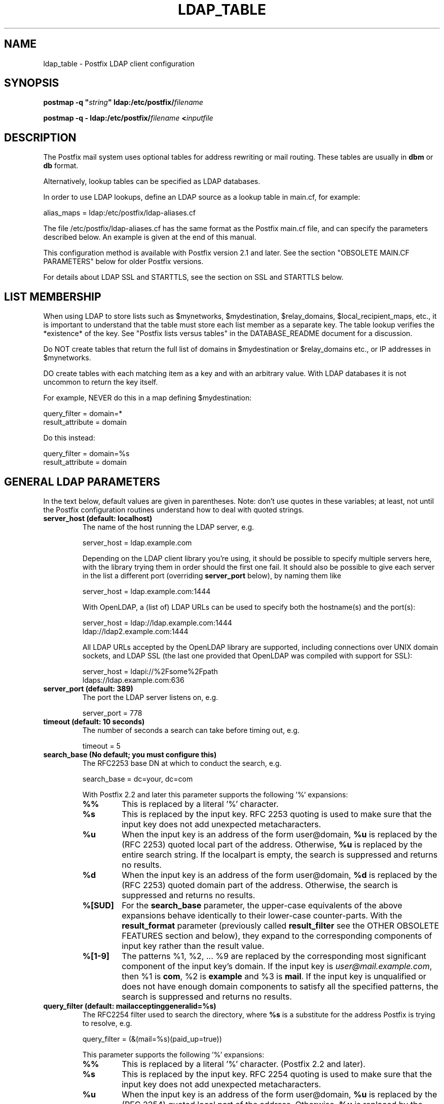 .\"	$NetBSD: ldap_table.5,v 1.5 2023/12/23 20:30:43 christos Exp $
.\"
.TH LDAP_TABLE 5 
.ad
.fi
.SH NAME
ldap_table
\-
Postfix LDAP client configuration
.SH "SYNOPSIS"
.na
.nf
\fBpostmap \-q "\fIstring\fB" ldap:/etc/postfix/\fIfilename\fR

\fBpostmap \-q \- ldap:/etc/postfix/\fIfilename\fB <\fIinputfile\fR
.SH DESCRIPTION
.ad
.fi
The Postfix mail system uses optional tables for address
rewriting or mail routing. These tables are usually in
\fBdbm\fR or \fBdb\fR format.

Alternatively, lookup tables can be specified as LDAP databases.

In order to use LDAP lookups, define an LDAP source as a lookup
table in main.cf, for example:

.nf
    alias_maps = ldap:/etc/postfix/ldap\-aliases.cf
.fi

The file /etc/postfix/ldap\-aliases.cf has the same format as
the Postfix main.cf file, and can specify the parameters
described below. An example is given at the end of this manual.

This configuration method is available with Postfix version
2.1 and later.  See the section "OBSOLETE MAIN.CF PARAMETERS"
below for older Postfix versions.

For details about LDAP SSL and STARTTLS, see the section
on SSL and STARTTLS below.
.SH "LIST MEMBERSHIP"
.na
.nf
.ad
.fi
When using LDAP to store lists such as $mynetworks,
$mydestination, $relay_domains, $local_recipient_maps,
etc., it is important to understand that the table must
store each list member as a separate key. The table lookup
verifies the *existence* of the key. See "Postfix lists
versus tables" in the DATABASE_README document for a
discussion.

Do NOT create tables that return the full list of domains
in $mydestination or $relay_domains etc., or IP addresses
in $mynetworks.

DO create tables with each matching item as a key and with
an arbitrary value. With LDAP databases it is not uncommon to
return the key itself.

For example, NEVER do this in a map defining $mydestination:

.nf
    query_filter = domain=*
    result_attribute = domain
.fi

Do this instead:

.nf
    query_filter = domain=%s
    result_attribute = domain
.fi
.SH "GENERAL LDAP PARAMETERS"
.na
.nf
.ad
.fi
In the text below, default values are given in parentheses.
Note: don't use quotes in these variables; at least, not until the
Postfix configuration routines understand how to deal with quoted
strings.
.IP "\fBserver_host (default: localhost)\fR"
The name of the host running the LDAP server, e.g.

.nf
    server_host = ldap.example.com
.fi

Depending on the LDAP client library you're using, it should
be possible to specify multiple servers here, with the library
trying them in order should the first one fail. It should also
be possible to give each server in the list a different port
(overriding \fBserver_port\fR below), by naming them like

.nf
    server_host = ldap.example.com:1444
.fi

With OpenLDAP, a (list of) LDAP URLs can be used to specify both
the hostname(s) and the port(s):

.nf
    server_host = ldap://ldap.example.com:1444
                ldap://ldap2.example.com:1444
.fi

All LDAP URLs accepted by the OpenLDAP library are supported,
including connections over UNIX domain sockets, and LDAP SSL
(the last one provided that OpenLDAP was compiled with support
for SSL):

.nf
    server_host = ldapi://%2Fsome%2Fpath
                ldaps://ldap.example.com:636
.fi
.IP "\fBserver_port (default: 389)\fR"
The port the LDAP server listens on, e.g.

.nf
    server_port = 778
.fi
.IP "\fBtimeout (default: 10 seconds)\fR"
The number of seconds a search can take before timing out, e.g.

.fi
    timeout = 5
.fi
.IP "\fBsearch_base (No default; you must configure this)\fR"
The RFC2253 base DN at which to conduct the search, e.g.

.nf
    search_base = dc=your, dc=com
.fi
.IP
With Postfix 2.2 and later this parameter supports the
following '%' expansions:
.RS
.IP "\fB%%\fR"
This is replaced by a literal '%' character.
.IP "\fB%s\fR"
This is replaced by the input key.
RFC 2253 quoting is used to make sure that the input key
does not add unexpected metacharacters.
.IP "\fB%u\fR"
When the input key is an address of the form user@domain, \fB%u\fR
is replaced by the (RFC 2253) quoted local part of the address.
Otherwise, \fB%u\fR is replaced by the entire search string.
If the localpart is empty, the search is suppressed and returns
no results.
.IP "\fB%d\fR"
When the input key is an address of the form user@domain, \fB%d\fR
is replaced by the (RFC 2253) quoted domain part of the address.
Otherwise, the search is suppressed and returns no results.
.IP "\fB%[SUD]\fR"
For the \fBsearch_base\fR parameter, the upper\-case equivalents
of the above expansions behave identically to their lower\-case
counter\-parts. With the \fBresult_format\fR parameter (previously
called \fBresult_filter\fR see the OTHER OBSOLETE FEATURES section
and below), they expand to the corresponding components of input
key rather than the result value.
.IP "\fB%[1\-9]\fR"
The patterns %1, %2, ... %9 are replaced by the corresponding
most significant component of the input key's domain. If the
input key is \fIuser@mail.example.com\fR, then %1 is \fBcom\fR,
%2 is \fBexample\fR and %3 is \fBmail\fR. If the input key is
unqualified or does not have enough domain components to satisfy
all the specified patterns, the search is suppressed and returns
no results.
.RE
.IP "\fBquery_filter (default: mailacceptinggeneralid=%s)\fR"
The RFC2254 filter used to search the directory, where \fB%s\fR
is a substitute for the address Postfix is trying to resolve,
e.g.

.nf
    query_filter = (&(mail=%s)(paid_up=true))
.fi

This parameter supports the following '%' expansions:
.RS
.IP "\fB%%\fR"
This is replaced by a literal '%' character. (Postfix 2.2 and later).
.IP "\fB%s\fR"
This is replaced by the input key.
RFC 2254 quoting is used to make sure that the input key
does not add unexpected metacharacters.
.IP "\fB%u\fR"
When the input key is an address of the form user@domain, \fB%u\fR
is replaced by the (RFC 2254) quoted local part of the address.
Otherwise, \fB%u\fR is replaced by the entire search string.
If the localpart is empty, the search is suppressed and returns
no results.
.IP "\fB%d\fR"
When the input key is an address of the form user@domain, \fB%d\fR
is replaced by the (RFC 2254) quoted domain part of the address.
Otherwise, the search is suppressed and returns no results.
.IP "\fB%[SUD]\fR"
The upper\-case equivalents of the above expansions behave in the
\fBquery_filter\fR parameter identically to their lower\-case
counter\-parts. With the \fBresult_format\fR parameter (previously
called \fBresult_filter\fR see the OTHER OBSOLETE FEATURES section
and below), they expand to the corresponding components of input
key rather than the result value.
.IP
The above %S, %U and %D expansions are available with Postfix 2.2
and later.
.IP "\fB%[1\-9]\fR"
The patterns %1, %2, ... %9 are replaced by the corresponding
most significant component of the input key's domain. If the
input key is \fIuser@mail.example.com\fR, then %1 is \fBcom\fR,
%2 is \fBexample\fR and %3 is \fBmail\fR. If the input key is
unqualified or does not have enough domain components to satisfy
all the specified patterns, the search is suppressed and returns
no results.
.IP
The above %1, ..., %9 expansions are available with Postfix 2.2
and later.
.RE
.IP
The "domain" parameter described below limits the input
keys to addresses in matching domains. When the "domain"
parameter is non\-empty, LDAP queries for unqualified
addresses or addresses in non\-matching domains are suppressed
and return no results.

NOTE: DO NOT put quotes around the \fBquery_filter\fR parameter.
.IP "\fBresult_format (default: \fB%s\fR)\fR"
Called \fBresult_filter\fR in Postfix releases prior to 2.2.
Format template applied to result attributes. Most commonly used
to append (or prepend) text to the result. This parameter supports
the following '%' expansions:
.RS
.IP "\fB%%\fR"
This is replaced by a literal '%' character. (Postfix 2.2 and later).
.IP "\fB%s\fR"
This is replaced by the value of the result attribute. When
result is empty it is skipped.
.IP "\fB%u\fR
When the result attribute value is an address of the form
user@domain, \fB%u\fR is replaced by the local part of the
address. When the result has an empty localpart it is skipped.
.IP "\fB%d\fR"
When a result attribute value is an address of the form
user@domain, \fB%d\fR is replaced by the domain part of
the attribute value. When the result is unqualified it
is skipped.
.IP "\fB%[SUD1\-9]\fR"
The upper\-case and decimal digit expansions interpolate
the parts of the input key rather than the result. Their
behavior is identical to that described with \fBquery_filter\fR,
and in fact because the input key is known in advance, lookups
whose key does not contain all the information specified in
the result template are suppressed and return no results.
.IP
The above %S, %U, %D and %1, ..., %9 expansions are available with
Postfix 2.2 and later.
.RE
.IP
For example, using "result_format = smtp:[%s]" allows one
to use a mailHost attribute as the basis of a transport(5)
table. After applying the result format, multiple values
are concatenated as comma separated strings. The expansion_limit
and size_limit parameters explained below allow one to
restrict the number of values in the result, which is
especially useful for maps that should return a single
value.

The default value \fB%s\fR specifies that each
attribute value should be used as is.

This parameter was called \fBresult_filter\fR in Postfix
releases prior to 2.2. If no "result_format" is specified,
the value of "result_filter" will be used instead before
resorting to the default value. This provides compatibility
with old configuration files.

NOTE: DO NOT put quotes around the result format!
.IP "\fBdomain (default: no domain list)\fR"
This is a list of domain names, paths to files, or
"type:table" databases. When specified, only fully qualified search
keys with a *non\-empty* localpart and a matching domain
are eligible for lookup: 'user' lookups, bare domain lookups
and "@domain" lookups are not performed. This can significantly
reduce the query load on the LDAP server.

.nf
    domain = postfix.org, hash:/etc/postfix/searchdomains
.fi

It is best not to use LDAP to store the domains eligible
for LDAP lookups.

NOTE: DO NOT define this parameter for local(8) aliases.

This feature is available in Postfix 1.0 and later.
.IP "\fBresult_attribute (default: maildrop)\fR"
The attribute(s) Postfix will read from any directory
entries returned by the lookup, to be resolved to an email
address.

.nf
    result_attribute = mailbox, maildrop
.fi

Don't rely on the default value ("maildrop"). Set the
result_attribute explicitly in all ldap table configuration
files. This is particularly relevant when no result_attribute
is applicable, e.g. cases in which leaf_result_attribute and/or
terminal_result_attribute are used instead. The default value
is harmless if "maildrop" is also listed as a leaf or terminal
result attribute, but it is best to not leave this to chance.
.IP "\fBspecial_result_attribute (default: empty)\fR"
The attribute(s) of directory entries that can contain DNs
or RFC 2255 LDAP URLs. If found, a recursive search
is performed to retrieve the entry referenced by the DN, or
the entries matched by the URL query.

.nf
    special_result_attribute = memberdn
.fi

DN recursion retrieves the same result_attributes as the
main query, including the special attributes for further
recursion.

URL processing retrieves only those attributes that are included
in both the URL definition and as result attributes (ordinary,
special, leaf or terminal) in the Postfix table definition.
If the URL lists any of the table's special result attributes,
these are retrieved and used recursively. A URL that does not
specify any attribute selection, is equivalent (RFC 2255) to a
URL that selects all attributes, in which case the selected
attributes will be the full set of result attributes in the
Postfix table.

If an LDAP URL attribute\-descriptor or the corresponding Postfix
LDAP table result attribute (but not both) uses RFC 2255 sub\-type
options ("attr;option"), the attribute requested from the LDAP server
will include the sub\-type option. In all other cases, the URL
attribute and the table attribute must match exactly. Attributes
with options in both the URL and the Postfix table are requested
only when the options are identical. LDAP attribute\-descriptor
options are very rarely used, most LDAP users will not
need to concern themselves with this level of nuanced detail.
.IP "\fBterminal_result_attribute (default: empty)\fR"
When one or more terminal result attributes are found in an LDAP
entry, all other result attributes are ignored and only the terminal
result attributes are returned. This is useful for delegating expansion
of group members to a particular host, by using an optional "maildrop"
attribute on selected groups to route the group to a specific host,
where the group is expanded, possibly via mailing\-list manager or
other special processing.

.nf
    result_attribute =
    terminal_result_attribute = maildrop
.fi

When using terminal and/or leaf result attributes, the
result_attribute is best set to an empty value when it is not
used, or else explicitly set to the desired value, even if it is
the default value "maildrop".

This feature is available with Postfix 2.4 or later.
.IP "\fBleaf_result_attribute (default: empty)\fR"
When one or more special result attributes are found in a non\-terminal
(see above) LDAP entry, leaf result attributes are excluded from the
expansion of that entry. This is useful when expanding groups and the
desired mail address attribute(s) of the member objects obtained via
DN or URI recursion are also present in the group object. To only
return the attribute values from the leaf objects and not the
containing group, add the attribute to the leaf_result_attribute list,
and not the result_attribute list, which is always expanded. Note,
the default value of "result_attribute" is not empty, you may want to
set it explicitly empty when using "leaf_result_attribute" to expand
the group to a list of member DN addresses. If groups have both
member DN references AND attributes that hold multiple string valued
rfc822 addresses, then the string attributes go in "result_attribute".
The attributes that represent the email addresses of objects
referenced via a DN (or LDAP URI) go in "leaf_result_attribute".

.nf
    result_attribute = memberaddr
    special_result_attribute = memberdn
    terminal_result_attribute = maildrop
    leaf_result_attribute = mail
.fi

When using terminal and/or leaf result attributes, the
result_attribute is best set to an empty value when it is not
used, or else explicitly set to the desired value, even if it is
the default value "maildrop".

This feature is available with Postfix 2.4 or later.
.IP "\fBscope (default: sub)\fR"
The LDAP search scope: \fBsub\fR, \fBbase\fR, or \fBone\fR.
These translate into LDAP_SCOPE_SUBTREE, LDAP_SCOPE_BASE,
and LDAP_SCOPE_ONELEVEL.
.IP "\fBbind (default: yes)\fR"
Whether or how to bind to the LDAP server. Newer LDAP
implementations don't require clients to bind, which saves
time. Example:

.nf
    # Don't bind
    bind = no
    # Use SIMPLE bind
    bind = yes
    # Use SASL bind
    bind = sasl
.fi

Postfix versions prior to 2.8 only support "bind = no" which
means don't bind, and "bind = yes" which means do a SIMPLE bind.
Postfix 2.8 and later also supports "bind = SASL" when compiled
with LDAP SASL support as described in LDAP_README, it also adds
the synonyms "bind = none" and "bind = simple" for "bind = no"
and "bind = yes" respectively. See the SASL section below for
additional parameters available with "bind = sasl".

If you do need to bind, you might consider configuring
Postfix to connect to the local machine on a port that's
an SSL tunnel to your LDAP server. If your LDAP server
doesn't natively support SSL, put a tunnel (wrapper, proxy,
whatever you want to call it) on that system too. This
should prevent the password from traversing the network in
the clear.
.IP "\fBbind_dn (default: empty)\fR"
If you do have to bind, do it with this distinguished name. Example:

.nf
    bind_dn = uid=postfix, dc=your, dc=com
.fi
With "bind = sasl" (see above) the DN may be optional for some SASL
mechanisms, don't specify a DN if not needed.
.IP "\fBbind_pw (default: empty)\fR"
The password for the distinguished name above. If you have
to use this, you probably want to make the map configuration
file readable only by the Postfix user. When using the
obsolete ldap:ldapsource syntax, with map parameters in
main.cf, it is not possible to securely store the bind
password. This is because main.cf needs to be world readable
to allow local accounts to submit mail via the sendmail
command. Example:

.nf
    bind_pw = postfixpw
.fi
With "bind = sasl" (see above) the password may be optional
for some SASL mechanisms, don't specify a password if not needed.
.IP "\fBcache (IGNORED with a warning)\fR"
.IP "\fBcache_expiry (IGNORED with a warning)\fR"
.IP "\fBcache_size (IGNORED with a warning)\fR"
The above parameters are NO LONGER SUPPORTED by Postfix.
Cache support has been dropped from OpenLDAP as of release
2.1.13.
.IP "\fBrecursion_limit (default: 1000)\fR"
A limit on the nesting depth of DN and URL special result
attribute evaluation. The limit must be a non\-zero positive
number.
.IP "\fBexpansion_limit (default: 0)\fR"
A limit on the total number of result elements returned
(as a comma separated list) by a lookup against the map.
A setting of zero disables the limit. Lookups fail with a
temporary error if the limit is exceeded.  Setting the
limit to 1 ensures that lookups do not return multiple
values.
.IP "\fBsize_limit (default: $expansion_limit)\fR"
A limit on the number of LDAP entries returned by any single
LDAP search performed as part of the lookup. A setting of
0 disables the limit.  Expansion of DN and URL references
involves nested LDAP queries, each of which is separately
subjected to this limit.

Note: even a single LDAP entry can generate multiple lookup
results, via multiple result attributes and/or multi\-valued
result attributes. This limit caps the per search resource
utilization on the LDAP server, not the final multiplicity
of the lookup result. It is analogous to the "\-z" option
of "ldapsearch".
.IP "\fBdereference (default: 0)\fR"
When to dereference LDAP aliases. (Note that this has
nothing do with Postfix aliases.) The permitted values are
those legal for the OpenLDAP/UM LDAP implementations:
.RS
.IP 0
never
.IP 1
when searching
.IP 2
when locating the base object for the search
.IP 3
always
.RE
.IP
See ldap.h or the ldap_open(3) or ldapsearch(1) man pages
for more information. And if you're using an LDAP package
that has other possible values, please bring it to the
attention of the postfix\-users@postfix.org mailing list.
.IP "\fBchase_referrals (default: 0)\fR"
Sets (or clears) LDAP_OPT_REFERRALS (requires LDAP version
3 support).
.IP "\fBversion (default: 2)\fR"
Specifies the LDAP protocol version to use.
.IP "\fBdebuglevel (default: 0)\fR"
What level to set for debugging in the OpenLDAP libraries.
.SH "LDAP SASL PARAMETERS"
.na
.nf
.ad
.fi
If you're using the OpenLDAP libraries compiled with SASL
support, Postfix 2.8 and later built with LDAP SASL support
as described in LDAP_README can authenticate to LDAP servers
via SASL.

This enables authentication to the LDAP server via mechanisms
other than a simple password. The added flexibility has a cost:
it is no longer practical to set an explicit timeout on the duration
of an LDAP bind operation. Under adverse conditions, whether a SASL
bind times out, or if it does, the duration of the timeout is
determined by the LDAP and SASL libraries.

It is best to use tables that use SASL binds via proxymap(8), this
way the requesting process can time\-out the proxymap request. This
also lets you tailer the process environment by overriding the
proxymap(8) import_environment setting in master.cf(5). Special
environment settings may be needed to configure GSSAPI credential
caches or other SASL mechanism specific options. The GSSAPI
credentials used for LDAP lookups may need to be different than
say those used for the Postfix SMTP client to authenticate to remote
servers.

Using SASL mechanisms requires LDAP protocol version 3, the default
protocol version is 2 for backwards compatibility. You must set
"version = 3" in addition to "bind = sasl".

The following parameters are relevant to using LDAP with SASL
.IP "\fBsasl_mechs (default: empty)\fR"
Space separated list of SASL mechanism(s) to try.
.IP "\fBsasl_realm (default: empty)\fR"
SASL Realm to use, if applicable.
.IP "\fBsasl_authz_id (default: empty)\fR"
The SASL authorization identity to assert, if applicable.
.IP "\fBsasl_minssf (default: 0)\fR"
The minimum required sasl security factor required to establish a
connection.
.SH "LDAP SSL AND STARTTLS PARAMETERS"
.na
.nf
.ad
.fi
If you're using the OpenLDAP libraries compiled with SSL
support, Postfix can connect to LDAP SSL servers and can
issue the STARTTLS command.

LDAP SSL service can be requested by using a LDAP SSL URL
in the server_host parameter:

.nf
    server_host = ldaps://ldap.example.com:636
.fi

STARTTLS can be turned on with the start_tls parameter:

.nf
    start_tls = yes
.fi

Both forms require LDAP protocol version 3, which has to be set
explicitly with:

.nf
    version = 3
.fi

If any of the Postfix programs querying the map is configured in
master.cf to run chrooted, all the certificates and keys involved
have to be copied to the chroot jail. Of course, the private keys
should only be readable by the user "postfix".

The following parameters are relevant to LDAP SSL and STARTTLS:
.IP "\fBstart_tls (default: no)\fR"
Whether or not to issue STARTTLS upon connection to the
server.  Don't set this with LDAP SSL (the SSL session is setup
automatically when the TCP connection is opened).
.IP "\fBtls_ca_cert_dir (No default; set either this or tls_ca_cert_file)\fR"
Directory containing X509 Certification Authority certificates
in PEM format which are to be recognized by the client in
SSL/TLS connections. The files each contain one CA certificate.
The files are looked up by the CA subject name hash value,
which must hence be available. If more than one CA certificate
with the same name hash value exist, the extension must be
different (e.g. 9d66eef0.0, 9d66eef0.1 etc). The search is
performed in the ordering of the extension number, regardless
of other properties of the certificates. Use the c_rehash
utility (from the OpenSSL distribution) to create the
necessary links.
.IP "\fBtls_ca_cert_file (No default; set either this or tls_ca_cert_dir)\fR"
File containing the X509 Certification Authority certificates
in PEM format which are to be recognized by the client in
SSL/TLS connections. This setting takes precedence over
tls_ca_cert_dir.
.IP "\fBtls_cert (No default; you must set this)\fR"
File containing client's X509 certificate to be used by
the client in SSL/ TLS connections.
.IP "\fBtls_key (No default; you must set this)\fR"
File containing the private key corresponding to the above
tls_cert.
.IP "\fBtls_require_cert (default: no)\fR"
Whether or not to request server's X509 certificate and
check its validity when establishing SSL/TLS connections.
The supported values are \fBno\fR and \fByes\fR.
.sp
With \fBno\fR, the server certificate trust chain is not checked,
but with OpenLDAP prior to 2.1.13, the name in the server
certificate must still match the LDAP server name. With OpenLDAP
2.0.0 to 2.0.11 the server name is not necessarily what you
specified, rather it is determined (by reverse lookup) from the
IP address of the LDAP server connection. With OpenLDAP prior to
2.0.13, subjectAlternativeName extensions in the LDAP server
certificate are ignored: the server name must match the subject
CommonName. The \fBno\fR setting corresponds to the \fBnever\fR
value of \fBTLS_REQCERT\fR in LDAP client configuration files.
.sp
Don't use TLS with OpenLDAP 2.0.x (and especially with x <= 11)
if you can avoid it.
.sp
With \fByes\fR, the server certificate must be issued by a trusted
CA, and not be expired. The LDAP server name must match one of the
name(s) found in the certificate (see above for OpenLDAP library
version dependent behavior). The \fByes\fR setting corresponds to the
\fBdemand\fR value of \fBTLS_REQCERT\fR in LDAP client configuration
files.
.sp
The "try" and "allow" values of \fBTLS_REQCERT\fR have no equivalents
here. They are not available with OpenLDAP 2.0, and in any case have
questionable security properties. Either you want TLS verified LDAP
connections, or you don't.
.sp
The \fByes\fR value only works correctly with Postfix 2.5 and later,
or with OpenLDAP 2.0. Earlier Postfix releases or later OpenLDAP
releases don't work together with this setting. Support for LDAP
over TLS was added to Postfix based on the OpenLDAP 2.0 API.
.IP "\fBtls_random_file (No default)\fR"
Path of a file to obtain random bits from when /dev/[u]random
is not available, to be used by the client in SSL/TLS
connections.
.IP "\fBtls_cipher_suite (No default)\fR"
Cipher suite to use in SSL/TLS negotiations.
.SH "EXAMPLE"
.na
.nf
.ad
.fi
Here's a basic example for using LDAP to look up local(8)
aliases.
Assume that in main.cf, you have:

.nf
    alias_maps = hash:/etc/aliases,
            ldap:/etc/postfix/ldap\-aliases.cf
.fi

and in ldap:/etc/postfix/ldap\-aliases.cf you have:

.nf
    server_host = ldap.example.com
    search_base = dc=example, dc=com
.fi

Upon receiving mail for a local address "ldapuser" that
isn't found in the /etc/aliases database, Postfix will
search the LDAP server listening at port 389 on ldap.example.com.
It will bind anonymously, search for any directory entries
whose mailacceptinggeneralid attribute is "ldapuser", read
the "maildrop" attributes of those found, and build a list
of their maildrops, which will be treated as RFC822 addresses
to which the message will be delivered.
.SH "OBSOLETE MAIN.CF PARAMETERS"
.na
.nf
.ad
.fi
For backwards compatibility with Postfix version 2.0 and earlier,
LDAP parameters can also be defined in main.cf.  Specify
as LDAP source a name that doesn't begin with a slash or
a dot.  The LDAP parameters will then be accessible as the
name you've given the source in its definition, an underscore,
and the name of the parameter.  For example, if the map is
specified as "ldap:\fIldapsource\fR", the "server_host"
parameter below would be defined in main.cf as
"\fIldapsource\fR_server_host".

Note: with this form, the passwords for the LDAP sources are
written in main.cf, which is normally world\-readable.  Support
for this form will be removed in a future Postfix version.
.SH "OTHER OBSOLETE FEATURES"
.na
.nf
.ad
.fi
.IP "\fBresult_filter (No default)\fR"
For backwards compatibility with the pre
2.2 LDAP clients, \fBresult_filter\fR can for now be used instead
of \fBresult_format\fR, when the latter parameter is not also set.
The new name better reflects the function of the parameter. This
compatibility interface may be removed in a future release.
.SH "SEE ALSO"
.na
.nf
postmap(1), Postfix lookup table manager
postconf(5), configuration parameters
mysql_table(5), MySQL lookup tables
pgsql_table(5), PostgreSQL lookup tables
.SH "README FILES"
.na
.nf
.ad
.fi
Use "\fBpostconf readme_directory\fR" or
"\fBpostconf html_directory\fR" to locate this information.
.na
.nf
DATABASE_README, Postfix lookup table overview
LDAP_README, Postfix LDAP client guide
.SH "LICENSE"
.na
.nf
.ad
.fi
The Secure Mailer license must be distributed with this software.
.SH "AUTHOR(S)"
.na
.nf
.ad
.fi
Carsten Hoeger,
Hery Rakotoarisoa,
John Hensley,
Keith Stevenson,
LaMont Jones,
Liviu Daia,
Manuel Guesdon,
Mike Mattice,
Prabhat K Singh,
Sami Haahtinen,
Samuel Tardieu,
Victor Duchovni,
and many others.

